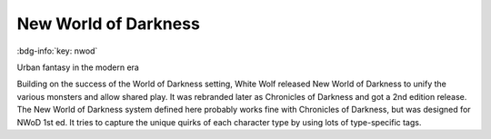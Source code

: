 .. _sys_nwod:

New World of Darkness
#####################

:bdg-info:`key: nwod`

Urban fantasy in the modern era

Building on the success of the World of Darkness setting, White Wolf released New World of Darkness to unify the various monsters and allow shared play. It was rebranded later as Chronicles of Darkness and got a 2nd edition release.
The New World of Darkness system defined here probably works fine with Chronicles of Darkness, but was designed for NWoD 1st ed. It tries to capture the unique quirks of each character type by using lots of type-specific tags.






